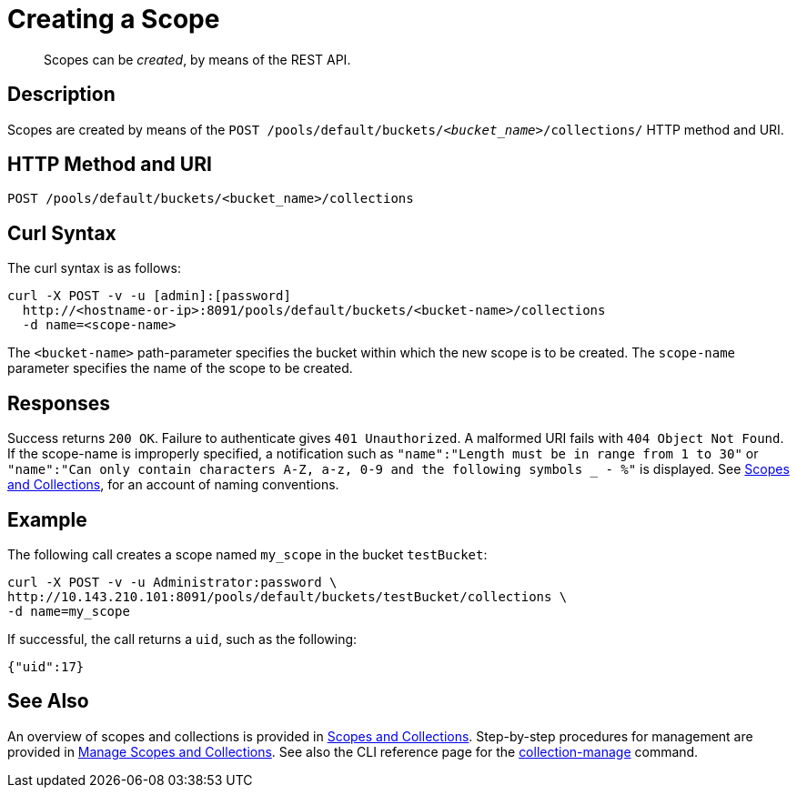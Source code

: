 = Creating a Scope
:page-status: Developer Preview

[abstract]
Scopes can be _created_, by means of the REST API.

== Description
Scopes are created by means of the `POST /pools/default/buckets/_<bucket_name>_/collections/` HTTP method and URI.

== HTTP Method and URI

----
POST /pools/default/buckets/<bucket_name>/collections
----

== Curl Syntax

The curl syntax is as follows:

----
curl -X POST -v -u [admin]:[password]
  http://<hostname-or-ip>:8091/pools/default/buckets/<bucket-name>/collections
  -d name=<scope-name>
----

The `<bucket-name>` path-parameter specifies the bucket within which the new scope is to be created.
The `scope-name` parameter specifies the name of the scope to be created.

== Responses

Success returns `200 OK`.
Failure to authenticate gives `401 Unauthorized`.
A malformed URI fails with `404 Object Not Found`.
If the scope-name is improperly specified, a notification such as `"name":"Length must be in range from 1 to 30"` or `"name":"Can only contain characters A-Z, a-z, 0-9 and the following symbols _ - %"` is displayed.
See xref:learn:data/scopes-and-collections.adoc[Scopes and Collections], for an account of naming conventions.

== Example

The following call creates a scope named `my_scope` in the bucket `testBucket`:

----
curl -X POST -v -u Administrator:password \
http://10.143.210.101:8091/pools/default/buckets/testBucket/collections \
-d name=my_scope
----

If successful, the call returns a `uid`, such as the following:

----
{"uid":17}
----

== See Also

An overview of scopes and collections is provided in xref:learn:data/scopes-and-collections.adoc[Scopes and Collections].
Step-by-step procedures for management are provided in xref:manage:manage-scopes-and-collections/manage-scopes-and-collections.adoc[Manage Scopes and Collections].
See also the CLI reference page for the xref:cli:cbcli/couchbase-cli-collection-manage.adoc[collection-manage] command.
